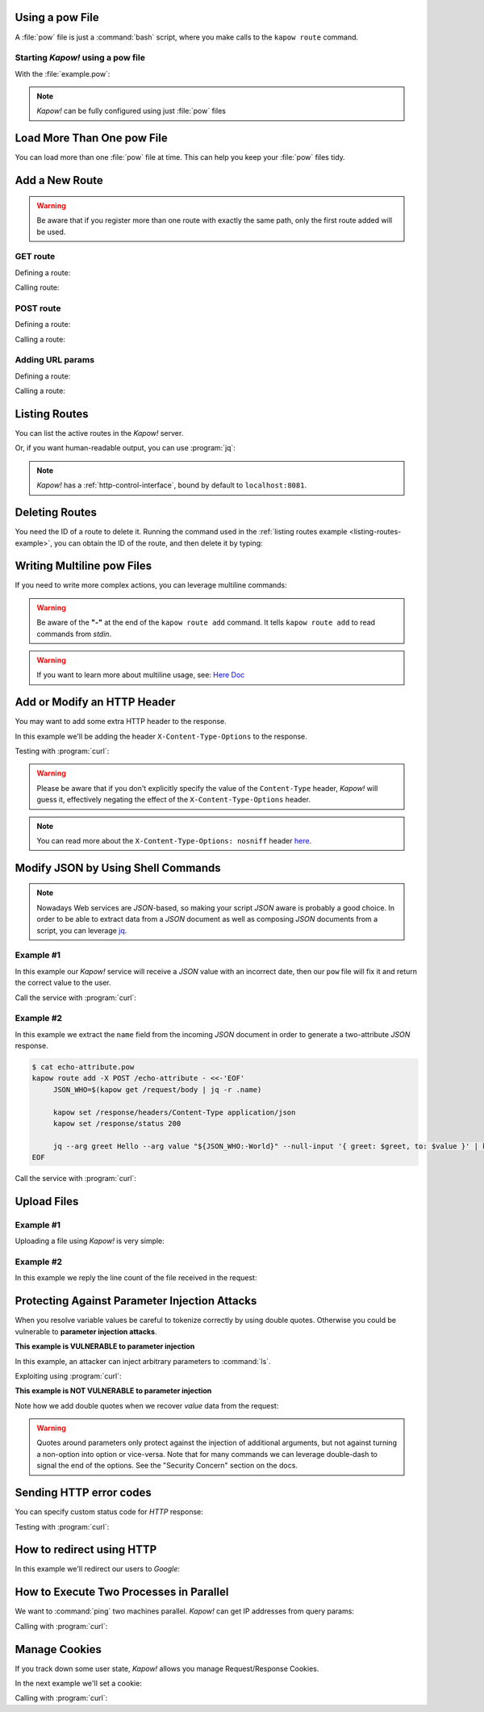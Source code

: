 Using a pow File
++++++++++++++++

A :file:`pow` file is just a :command:`bash` script, where you make calls to the
``kapow route`` command.


Starting *Kapow!* using a pow file
----------------------------------

.. code-block:: console
   :linenos:

   $ kapow server example.pow

With the :file:`example.pow`:

.. code-block:: console
   :linenos:

   $ cat example.pow
   #
   # This is a simple example of a pow file
   #
   echo '[*] Starting my script'

   # We add 2 Kapow! routes
   kapow route add /my/route -c 'echo hello world | kapow set /response/body'
   kapow route add -X POST /echo -c 'kapow get /request/body | kapow set /response/body'

.. note::

   *Kapow!* can be fully configured using just :file:`pow` files


Load More Than One pow File
+++++++++++++++++++++++++++

You can load more than one :file:`pow` file at time.  This can help you keep
your :file:`pow` files tidy.

.. code-block:: console
   :linenos:

   $ ls pow-files/
   example-1.pow   example-2.pow
   $ kapow server <(cat pow-files/*.pow)


Add a New Route
+++++++++++++++

.. warning::

    Be aware that if you register more than one route with exactly the
    same path, only the first route added will be used.

GET route
---------

Defining a route:

.. code-block:: console
   :linenos:

   $ kapow route add /my/route -c 'echo hello world | kapow set /response/body'


Calling route:

.. code-block:: console
   :linenos:

   $ curl http://localhost:8080/my/route
   hello world

POST route
----------

Defining a route:

.. code-block:: console
   :linenos:

   $ kapow route add -X POST /echo -c 'kapow get /request/body | kapow set /response/body'


Calling a route:

.. code-block:: console
   :linenos:

   $ curl -d 'hello world' -X POST http://localhost:8080/echo
   hello world


Adding URL params
-----------------

Defining a route:

.. code-block:: console
   :linenos:

   $ kapow route add '/echo/{message}' -c 'kapow get /request/matches/message | kapow set /response/body'


Calling a route:

.. code-block:: console
   :linenos:

   $ curl http://localhost:8080/echo/hello%20world
   hello world


Listing Routes
++++++++++++++

You can list the active routes in the *Kapow!* server.

.. _listing-routes-example:

.. code-block:: console
   :linenos:

   $ kapow route list
   [{"id":"20c98328-0b82-11ea-90a8-784f434dfbe2","method":"GET","url_pattern":"/echo/{message}","entrypoint":"/bin/sh -c","command":"kapow get /request/matches/message | kapow set /response/body"}]

Or, if you want human-readable output, you can use :program:`jq`:

.. code-block:: console
   :linenos:

   $ kapow route list | jq
   [
     {
       "id": "20c98328-0b82-11ea-90a8-784f434dfbe2",
       "method": "GET",
       "url_pattern": "/echo/{message}",
       "entrypoint": "/bin/sh -c",
       "command": "kapow get /request/matches/message | kapow set /response/body",
     }
   ]


.. note::

   *Kapow!* has a :ref:`http-control-interface`, bound by default to
   ``localhost:8081``.


Deleting Routes
+++++++++++++++

You need the ID of a route to delete it.
Running the command used in the :ref:`listing routes example
<listing-routes-example>`, you can obtain the ID of the route, and then delete
it by typing:

.. code-block:: console
   :linenos:

   $ kapow route remove 20c98328-0b82-11ea-90a8-784f434dfbe2


Writing Multiline pow Files
+++++++++++++++++++++++++++

If you need to write more complex actions, you can leverage multiline commands:

.. code-block:: console
   :linenos:

   $ cat multiline.pow
   kapow route add /log_and_stuff - <<-'EOF'
   	echo this is a quite long sentence and other stuff | tee log.txt | kapow set /response/body
   	cat log.txt | kapow set /response/body
   EOF

.. warning::

    Be aware of the **"-"** at the end of the ``kapow route add`` command.
    It tells ``kapow route add`` to read commands from `stdin`.

.. warning::

    If you want to learn more about multiline usage, see: `Here Doc
    <https://en.wikipedia.org/wiki/Here_document>`_


Add or Modify an HTTP Header
++++++++++++++++++++++++++++

You may want to add some extra HTTP header to the response.

In this example we'll be adding the header ``X-Content-Type-Options`` to the response.

.. code-block:: console
   :linenos:

   $ cat sniff.pow
   kapow route add /sec-hello-world - <<-'EOF'
   	kapow set /response/headers/X-Content-Type-Options nosniff
   	kapow set /response/headers/Content-Type text/plain

   	echo this will be interpreted as plain text | kapow set /response/body
   EOF

   $ kapow server nosniff.pow

Testing with :program:`curl`:

.. code-block:: console
   :emphasize-lines: 11
   :linenos:

   $ curl -v http://localhost:8080/sec-hello-world
   *   Trying ::1...
   * TCP_NODELAY set
   * Connected to localhost (::1) port 8080 (#0)
   > GET /sec-hello-word HTTP/1.1
   > Host: localhost:8080
   > User-Agent: curl/7.54.0
   > Accept: */*
   >
   < HTTP/1.1 200 OK
   < X-Content-Type-Options: nosniff
   < Date: Wed, 20 Nov 2019 10:56:46 GMT
   < Content-Length: 24
   < Content-Type: text/plain
   <
   this will be interpreted as plain text

.. warning::

   Please be aware that if you don't explicitly specify the value of
   the ``Content-Type`` header, *Kapow!* will guess it, effectively
   negating the effect of the ``X-Content-Type-Options`` header.

.. note::

    You can read more about the ``X-Content-Type-Options: nosniff`` header `here
    <https://developer.mozilla.org/es/docs/Web/HTTP/Headers/X-Content-Type-Options>`_.


Modify JSON by Using Shell Commands
+++++++++++++++++++++++++++++++++++

.. note::

    Nowadays Web services are `JSON`-based, so making your script `JSON` aware is
    probably a good choice.  In order to be able to extract data from a `JSON`
    document as well as composing `JSON` documents from a script, you can leverage
    `jq <https://stedolan.github.io/jq/>`_.


Example #1
----------

In this example our *Kapow!* service will receive a `JSON` value with an incorrect
date, then our ``pow`` file will fix it and return the correct value to the user.

.. code-block:: console
   :linenos:

   $ cat fix_date.pow
   kapow route add -X POST /fix-date - <<-'EOF'
   	kapow set /response/headers/Content-Type application/json
   	kapow get /request/body | jq --arg newdate "$(date +'%Y-%m-%d_%H-%M-%S')" '.incorrectDate=$newdate' | kapow set /response/body
   EOF

Call the service with :program:`curl`:

.. code-block:: console
   :linenos:

   $ curl -X POST http://localhost:8080/fix-date -H 'Content-Type: application/json' -d '{"incorrectDate": "no way, Jose"}'
   {
      "incorrectDate": "2019-11-22_10-42-06"
   }


Example #2
----------

In this example we extract the ``name`` field from the incoming `JSON` document in
order to generate a two-attribute `JSON` response.

.. code-block:: console

   $ cat echo-attribute.pow
   kapow route add -X POST /echo-attribute - <<-'EOF'
   	JSON_WHO=$(kapow get /request/body | jq -r .name)

   	kapow set /response/headers/Content-Type application/json
   	kapow set /response/status 200

   	jq --arg greet Hello --arg value "${JSON_WHO:-World}" --null-input '{ greet: $greet, to: $value }' | kapow set /response/body
   EOF

Call the service with :program:`curl`:

.. code-block:: console
   :linenos:
   :emphasize-lines: 4

   $ curl -X POST http://localhost:8080/echo-attribute -H 'Content-Type: application/json' -d '{"name": "MyName"}'
   {
     "greet": "Hello",
     "to": "MyName"
   }


Upload Files
++++++++++++

Example #1
----------

Uploading a file using *Kapow!* is very simple:

.. code-block:: console
   :linenos:

   $ cat upload.pow
   kapow route add -X POST /upload-file - <<-'EOF'
   	kapow get /request/files/data/content | kapow set /response/body
   EOF

.. code-block:: console
   :linenos:

   $ cat results.json
   {"hello": "world"}
   $ curl	-X POST -H 'Content-Type: multipart/form-data' -F data=@results.json http://localhost:8080/upload-file
   {"hello": "world"}


Example #2
----------

In this example we reply the line count of the file received in the request:

.. code-block:: console
   :linenos:

   $ cat count-file-lines.pow
   kapow route add -X POST /count-file-lines - <<-'EOF'

   	# Get sent file
   	FNAME=$(kapow get /request/files/myfile/filename)

   	# Counting file lines
   	LCOUNT=$(kapow get /request/files/myfile/content | wc -l)

   	kapow set /response/status 200

   	echo "$FNAME has $LCOUNT lines" | kapow set /response/body
   EOF

.. code-block:: console
   :linenos:

   $ cat file.txt
   hello
   World
   $ curl -F myfile=@file.txt http://localhost:8080/count-file-lines
   file.txt has        2 lines


Protecting Against Parameter Injection Attacks
++++++++++++++++++++++++++++++++++++++++++++++

When you resolve variable values be careful to tokenize correctly by using
double quotes.  Otherwise you could be vulnerable to **parameter injection
attacks**.

**This example is VULNERABLE to parameter injection**

In this example, an attacker can inject arbitrary parameters to :command:`ls`.

.. code-block:: console
   :linenos:

   $ cat command-injection.pow
   kapow route add '/vulnerable/{value}' - <<-'EOF'
   	ls $(kapow get /request/matches/value) | kapow set /response/body
   EOF

Exploiting using :program:`curl`:

.. code-block:: console
   :linenos:

   $ curl http://localhost:8080/vulnerable/-lai%20hello

**This example is NOT VULNERABLE to parameter injection**

Note how we add double quotes when we recover *value* data from the
request:

.. code-block:: console
   :linenos:

   $ cat command-injection.pow
   kapow route add '/not-vulnerable/{value}' - <<-'EOF'
   	ls -- "$(kapow get /request/matches/value)" | kapow set /response/body
   EOF


.. warning::

   Quotes around parameters only protect against the injection of additional
   arguments, but not against turning a non-option into option or vice-versa.
   Note that for many commands we can leverage double-dash to signal the end of
   the options.  See the "Security Concern" section on the docs.


Sending HTTP error codes
++++++++++++++++++++++++

You can specify custom status code for `HTTP` response:

.. code-block:: console
   :linenos:

   $ cat error.pow
   kapow route add /error - <<-'EOF'
   	kapow set /response/status 401
   	echo -n '401 error' | kapow set /response/body
   EOF

Testing with :program:`curl`:

.. code-block:: console
   :emphasize-lines: 10
   :linenos:

   $ curl -v http://localhost:8080/error
   *   Trying ::1...
   * TCP_NODELAY set
   * Connected to localhost (::1) port 8080 (#0)
   > GET /error HTTP/1.1
   > Host: localhost:8080
   > User-Agent: curl/7.54.0
   > Accept: */*
   >
   < HTTP/1.1 401 Unauthorized
   < Date: Wed, 20 Nov 2019 14:06:44 GMT
   < Content-Length: 10
   < Content-Type: text/plain; charset=utf-8
   <
   401 error


How to redirect using HTTP
++++++++++++++++++++++++++

In this example we'll redirect our users to `Google`:

.. code-block:: console
   :linenos:

   $ cat redirect.pow
   kapow route add /redirect - <<-'EOF'
   	kapow set /response/headers/Location https://google.com
   	kapow set /response/status 301
   EOF

.. code-block:: console
   :emphasize-lines: 10-11
   :linenos:

   $ curl -v http://localhost:8080/redirect
   *   Trying ::1...
   * TCP_NODELAY set
   * Connected to localhost (::1) port 8080 (#0)
   > GET /redirect HTTP/1.1
   > Host: localhost:8080
   > User-Agent: curl/7.54.0
   > Accept: */*
   >
   < HTTP/1.1 301 Moved Permanently
   < Location: http://google.com
   < Date: Wed, 20 Nov 2019 11:39:24 GMT
   < Content-Length: 0
   <
   * Connection #0 to host localhost left intact


How to Execute Two Processes in Parallel
++++++++++++++++++++++++++++++++++++++++

We want to :command:`ping` two machines parallel.  *Kapow!* can get IP addresses
from query params:

.. code-block:: console
   :linenos:

   $ cat parallel.pow
   kapow route add '/parallel/{ip1}/{ip2}' - <<-'EOF'
   	ping -c 1 -- "$(kapow get /request/matches/ip1)" | kapow set /response/body &
   	ping -c 1 -- "$(kapow get /request/matches/ip2)" | kapow set /response/body &
   	wait
   EOF

Calling with :program:`curl`:

.. code-block:: console
   :linenos:

    $ curl -v http://localhost:8080/parallel/10.0.0.1/10.10.10.1


Manage Cookies
++++++++++++++

If you track down some user state, *Kapow!* allows you manage Request/Response
Cookies.

In the next example we'll set a cookie:

.. code-block:: console
   :linenos:

   $ cat cookie.pow
   kapow route add /setcookie - <<-'EOF'
   	CURRENT_STATUS=$(kapow get /request/cookies/kapow-status)

   	if [ -z "$CURRENT_STATUS" ]; then
   		kapow set /response/cookies/Kapow-Status 'Kapow Cookie Set'
   	fi

   	echo -n OK | kapow set /response/body
   EOF

Calling with :program:`curl`:

.. code-block:: console
   :linenos:
   :emphasize-lines: 11

   $ curl -v http://localhost:8080/setcookie
   *   Trying ::1...
   * TCP_NODELAY set
   * Connected to localhost (::1) port 8080 (#0)
   > GET /setcookie HTTP/1.1
   > Host: localhost:8080
   > User-Agent: curl/7.54.0
   > Accept: */*
   >
   < HTTP/1.1 200 OK
   < Set-Cookie: Kapow-Status="Kapow Cookie Set"
   < Date: Fri, 22 Nov 2019 10:44:42 GMT
   < Content-Length: 3
   < Content-Type: text/plain; charset=utf-8
   <
   OK
   * Connection #0 to host localhost left intact
